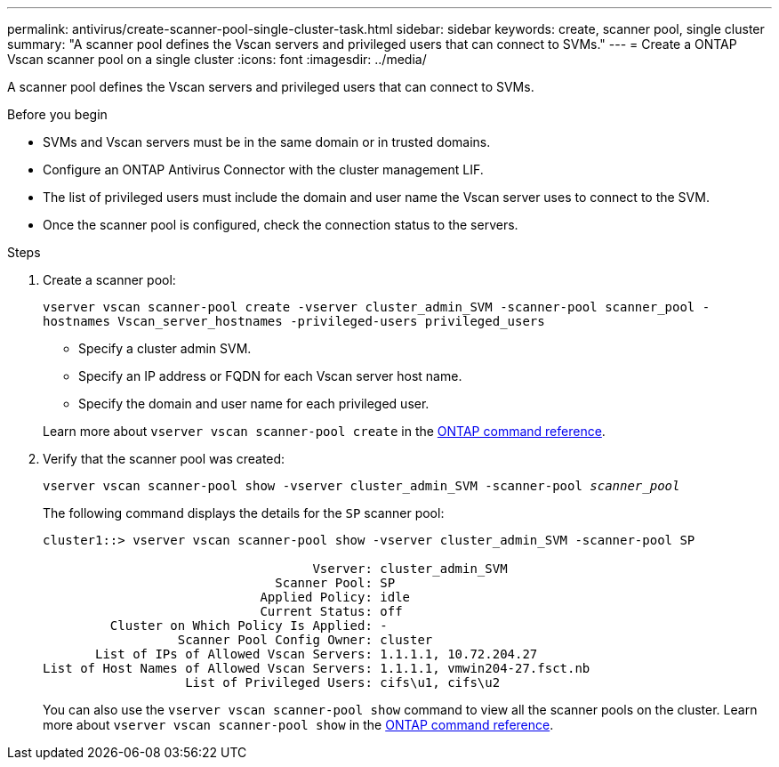 ---
permalink: antivirus/create-scanner-pool-single-cluster-task.html
sidebar: sidebar
keywords: create, scanner pool, single cluster
summary: "A scanner pool defines the Vscan servers and privileged users that can connect to SVMs."
---
= Create a ONTAP Vscan scanner pool on a single cluster
:icons: font
:imagesdir: ../media/

[.lead]
A scanner pool defines the Vscan servers and privileged users that can connect to SVMs. 

.Before you begin

* SVMs and Vscan servers must be in the same domain or in trusted domains.
* Configure an ONTAP Antivirus Connector with the cluster management LIF.
* The list of privileged users must include the domain and user name the Vscan server uses to connect to the SVM.
* Once the scanner pool is configured, check the connection status to the servers.

.Steps

. Create a scanner pool:
+
`vserver vscan scanner-pool create -vserver cluster_admin_SVM -scanner-pool scanner_pool -hostnames Vscan_server_hostnames -privileged-users privileged_users`
+
 ** Specify a cluster admin SVM.
 ** Specify an IP address or FQDN for each Vscan server host name.
 ** Specify the domain and user name for each privileged user.

+
Learn more about `vserver vscan scanner-pool create` in the link:https://docs.netapp.com/us-en/ontap-cli/vserver-vscan-scanner-pool-create.html[ONTAP command reference^].

. Verify that the scanner pool was created: 
+
`vserver vscan scanner-pool show -vserver cluster_admin_SVM -scanner-pool _scanner_pool_`
+
The following command displays the details for the `SP` scanner pool:
+
----
cluster1::> vserver vscan scanner-pool show -vserver cluster_admin_SVM -scanner-pool SP

                                    Vserver: cluster_admin_SVM
                               Scanner Pool: SP
                             Applied Policy: idle
                             Current Status: off
         Cluster on Which Policy Is Applied: -
                  Scanner Pool Config Owner: cluster
       List of IPs of Allowed Vscan Servers: 1.1.1.1, 10.72.204.27
List of Host Names of Allowed Vscan Servers: 1.1.1.1, vmwin204-27.fsct.nb
                   List of Privileged Users: cifs\u1, cifs\u2
----
+
You can also use the `vserver vscan scanner-pool show` command to view all the scanner pools on the cluster. Learn more about `vserver vscan scanner-pool show` in the link:https://docs.netapp.com/us-en/ontap-cli/vserver-vscan-scanner-pool-show.html[ONTAP command reference^].

// 2025 June 16, ONTAPDOC-3078
// 2025 Mar 11, ONTAPDOC-2758
// 2025 Feb 4 GH-1530
// 2025 Jan 10, ONTAPDOC-2569
// 2023 May 09, vscan-overview-update